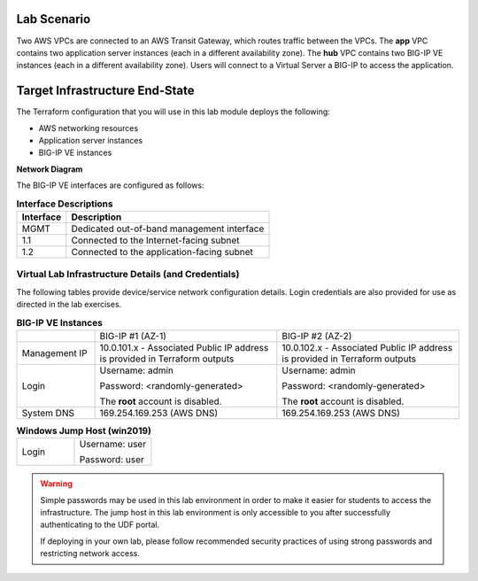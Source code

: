 Lab Scenario
================================================================================

.. _scenario:

Two AWS VPCs are connected to an AWS Transit Gateway, which routes traffic between the VPCs. The **app** VPC contains two application server instances (each in a different availability zone). The **hub** VPC contains two BIG-IP VE instances (each in a different availability zone). Users will connect to a Virtual Server a BIG-IP to access the application.


Target Infrastructure End-State
================================================================================

The Terraform configuration that you will use in this lab module deploys the following:

- AWS networking resources
- Application server instances
- BIG-IP VE instances

**Network Diagram**

.. image:: ./images/aws-lab-diagram.png
   :align: left

The BIG-IP VE interfaces are configured as follows:

.. list-table:: **Interface Descriptions**
   :header-rows: 1
   :widths: auto

   * - Interface
     - Description
   * - MGMT
     - Dedicated out-of-band management interface
   * - 1.1
     - Connected to the Internet-facing subnet
   * - 1.2
     - Connected to the application-facing subnet

.. todo:: 

   more editing to come



Virtual Lab Infrastructure Details (and Credentials)
--------------------------------------------------------------------------------

The following tables provide device/service network configuration details. Login credentials are also provided for use as directed in the lab exercises.

.. list-table:: **BIG-IP VE Instances**
   :header-rows: 0
   :widths: 300 700 700

   * - 
     - BIG-IP #1 (AZ-1)
     - BIG-IP #2 (AZ-2)

   * - Management IP
     - 10.0.101.x - Associated Public IP address is provided in Terraform outputs
     - 10.0.102.x - Associated Public IP address is provided in Terraform outputs

   * - Login
     - Username: admin
  
       Password: <randomly-generated>

       The **root** account is disabled.

     - Username: admin

       Password: <randomly-generated>

       The **root** account is disabled.

   * - System DNS
     - 169.254.169.253 (AWS DNS)
     - 169.254.169.253 (AWS DNS)

   
.. list-table:: **Windows Jump Host (win2019)**
   :header-rows: 0
   :widths: 300 400

   * - Login
     - Username: user

       Password: user


.. warning::
   Simple passwords may be used in this lab environment in order to make it easier for students to access the infrastructure. The jump host in this lab environment is only accessible to you after successfully authenticating to the UDF portal.

   If deploying in your own lab, please follow recommended security practices of using strong passwords and restricting network access.
